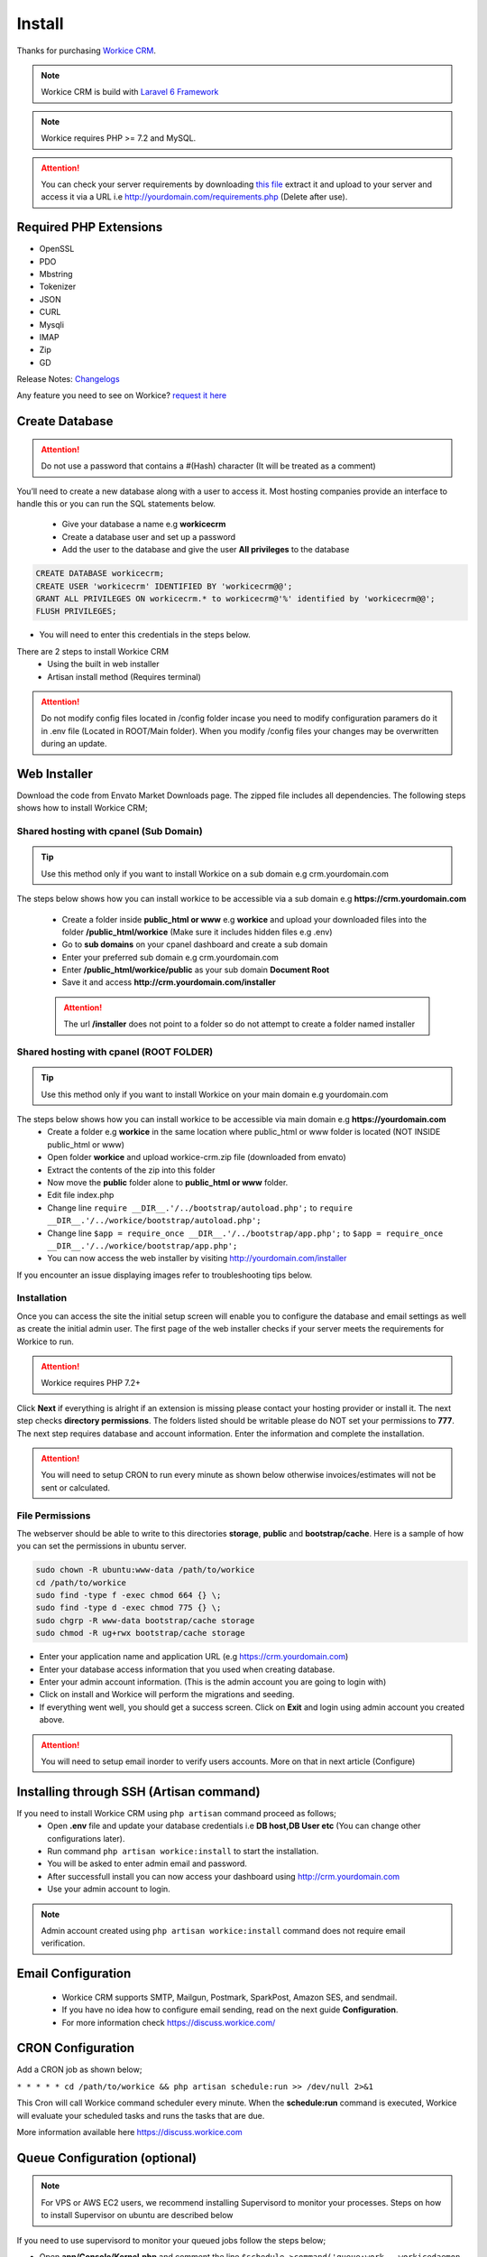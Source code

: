 Install
==============

Thanks for purchasing `Workice CRM <https://workice.com>`__.

.. NOTE:: Workice CRM is build with `Laravel 6 Framework <https://laravel.com>`__

.. Note:: Workice requires PHP >= 7.2 and MySQL.

.. ATTENTION:: You can check your server requirements by downloading `this file <https://dbz0e1mkzg4d4.cloudfront.net/tools/requirements.zip>`__ extract it and upload to your server and access it via a URL i.e http://yourdomain.com/requirements.php (Delete after use).

Required PHP Extensions
^^^^^^^^^^^^^^^^^^^^^^^
- OpenSSL
- PDO
- Mbstring
- Tokenizer
- JSON
- CURL
- Mysqli
- IMAP
- Zip
- GD
  
Release Notes: `Changelogs <changelogs.html>`__ 

Any feature you need to see on Workice? `request it here <https://desk.workice.com>`_

Create Database
^^^^^^^^^^^^^^^^^
.. ATTENTION:: Do not use a password that contains a #(Hash) character (It will be treated as a comment)

You’ll need to create a new database along with a user to access it. Most hosting companies provide an interface to handle this or you can run the SQL statements below.

 - Give your database a name e.g **workicecrm**
 - Create a database user and set up a password
 - Add the user to the database and give the user **All privileges** to the database

.. code-block:: shell

	CREATE DATABASE workicecrm;  
	CREATE USER 'workicecrm' IDENTIFIED BY 'workicecrm@@';  
	GRANT ALL PRIVILEGES ON workicecrm.* to workicecrm@'%' identified by 'workicecrm@@';  
	FLUSH PRIVILEGES;

- You will need to enter this credentials in the steps below.

There are 2 steps to install Workice CRM
 - Using the built in web installer
 - Artisan install method (Requires terminal)
   
.. ATTENTION:: Do not modify config files located in /config folder incase you need to modify configuration paramers do it in .env file (Located in ROOT/Main folder). When you modify /config files your changes may be overwritten during an update.


Web Installer
^^^^^^^^^^^^^^^
Download the code from Envato Market Downloads page. 
The zipped file includes all dependencies.
The following steps shows how to install Workice CRM;

Shared hosting with cpanel (Sub Domain)
""""""""""""""""""""""""""""""""""""""""""""""""""""""
.. TIP:: Use this method only if you want to install Workice on a sub domain e.g crm.yourdomain.com

The steps below shows how you can install workice to be accessible via a sub domain e.g **https://crm.yourdomain.com**

 - Create a folder inside **public_html or www** e.g **workice** and upload your downloaded files into the folder **/public_html/workice** (Make sure it includes hidden files e.g .env)
 - Go to **sub domains** on your cpanel dashboard and create a sub domain
 - Enter your preferred sub domain e.g crm.yourdomain.com
 - Enter **/public_html/workice/public** as your sub domain **Document Root**
 - Save it and access **http://crm.yourdomain.com/installer** 
 
 .. ATTENTION:: The url **/installer** does not point to a folder so do not attempt to create a folder named installer

Shared hosting with cpanel (ROOT FOLDER)
""""""""""""""""""""""""""""""""""""""""""""""""""""""
.. TIP:: Use this method only if you want to install Workice on your main domain e.g yourdomain.com

The steps below shows how you can install workice to be accessible via main domain e.g **https://yourdomain.com**
 - Create a folder e.g **workice** in the same location where public_html or www folder is located (NOT INSIDE public_html or www)
 - Open folder **workice** and upload workice-crm.zip file (downloaded from envato)
 - Extract the contents of the zip into this folder
 - Now move the **public** folder alone to **public_html or www** folder.
 - Edit file index.php
 - Change line ``require __DIR__.'/../bootstrap/autoload.php';`` to ``require __DIR__.'/../workice/bootstrap/autoload.php';``
 - Change line ``$app = require_once __DIR__.'/../bootstrap/app.php';`` to ``$app = require_once __DIR__.'/../workice/bootstrap/app.php';``
 - You can now access the web installer by visiting http://yourdomain.com/installer
   
If you encounter an issue displaying images refer to troubleshooting tips below.

Installation
""""""""""""""
Once you can access the site the initial setup screen will enable you to configure the database and email settings as well as create the initial admin user.
The first page of the web installer checks if your server meets the requirements for Workice to run.

.. ATTENTION:: Workice requires PHP 7.2+

Click **Next** if everything is alright if an extension is missing please contact your hosting provider or install it.
The next step checks **directory permissions**. The folders listed should be writable please do NOT set your permissions to **777**.
The next step requires database and account information. 
Enter the information and complete the installation.

.. ATTENTION:: You will need to setup CRON to run every minute as shown below otherwise invoices/estimates will not be sent or calculated.

File Permissions
""""""""""""""""""
The webserver should be able to write to this directories **storage**, **public** and **bootstrap/cache**.
Here is a sample of how you can set the permissions in ubuntu server.

.. code-block:: shell

   sudo chown -R ubuntu:www-data /path/to/workice
   cd /path/to/workice
   sudo find -type f -exec chmod 664 {} \;
   sudo find -type d -exec chmod 775 {} \;
   sudo chgrp -R www-data bootstrap/cache storage
   sudo chmod -R ug+rwx bootstrap/cache storage

- Enter your application name and application URL (e.g https://crm.yourdomain.com)
- Enter your database access information that you used when creating database.
- Enter your admin account information. (This is the admin account you are going to login with)
- Click on install and Workice will perform the migrations and seeding.
- If everything went well, you should get a success screen. Click on **Exit** and login using admin account you created above.
  

.. ATTENTION:: You will need to setup email inorder to verify users accounts. More on that in next article (Configure)


Installing through SSH (Artisan command)
^^^^^^^^^^^^^^^^^^^^^^^^^^^^^^^^^^^^^^^^^
If you need to install Workice CRM using ``php artisan`` command proceed as follows;
 - Open **.env** file and update your database credentials i.e **DB host,DB User etc** (You can change other configurations later).
 - Run command ``php artisan workice:install`` to start the installation.
 - You will be asked to enter admin email and password.
 - After successfull install you can now access your dashboard using http://crm.yourdomain.com
 - Use your admin account to login.
  
.. NOTE:: Admin account created using ``php artisan workice:install`` command does not require email verification.

Email Configuration
^^^^^^^^^^^^^^^^^^^^^

 - Workice CRM supports SMTP, Mailgun, Postmark, SparkPost, Amazon SES, and sendmail.
 - If you have no idea how to configure email sending, read on the next guide **Configuration**.
 - For more information check https://discuss.workice.com/

CRON Configuration
^^^^^^^^^^^^^^^^^^^^
Add a CRON job as shown below;

``* * * * * cd /path/to/workice && php artisan schedule:run >> /dev/null 2>&1``

This Cron will call Workice command scheduler every minute. When the **schedule:run** command is executed, Workice will evaluate your scheduled tasks and runs the tasks that are due.

More information available here https://discuss.workice.com

Queue Configuration (optional)
^^^^^^^^^^^^^^^^^^^^^^^^^^^^^^^^

.. NOTE:: For VPS or AWS EC2 users, we recommend installing Supervisord to monitor your processes. Steps on how to install Supervisor on ubuntu are described below

If you need to use supervisord to monitor your queued jobs follow the steps below;

- Open **app/Console/Kernel.php** and comment the line ``$schedule->command('queue:work --workicedaemon --queue=default,high,normal,low --tries=3')....``
- Now install/start supervisor as described below;

Installing Supervisor
"""""""""""""""""""""""
Supervisor is a process monitor for the Linux operating system, and will automatically restart your queue:work process if it fails. To install Supervisor on Ubuntu, you may use the following command:

``sudo apt-get install supervisor``

Supervisor configuration files are typically stored in the **/etc/supervisor/conf.d** directory. Within this directory, you may create any number of configuration files that instruct supervisor how your processes should be monitored. For example, let's create a workice-worker.conf file that starts and monitors a queue:work process:

.. code-block:: shell

	[program:workice-worker]
	process_name=%(program_name)s_%(process_num)02d
	command=php /path/to/workice/artisan queue:work --queue=default,high,normal,low --tries=3
	autostart=true
	autorestart=true
	user=ubuntu
	numprocs=1
	redirect_stderr=true
	stdout_logfile=/path/to/workice/worker.log

You can refer to `laravel docs <https://laravel.com/docs/5.7/queues#supervisor-configuration>`__ 

Starting Supervisor
""""""""""""""""""""""
Once the configuration file has been created, you may update the Supervisor configuration and start the processes using the following commands:

``sudo supervisorctl reread``

``sudo supervisorctl update``

``sudo supervisorctl restart all``

For more information on Supervisor, consult the Supervisor documentation.


See the `details here <configure.html>`_ for additional configuration options.

Troubleshooting
^^^^^^^^^^^^^^^^^

- Check your webserver log (ie, /var/log/apache2/error.log) and the application logs (storage/logs/laravel-error.log) for more details or set ``APP_DEBUG=true`` in .env
- Getting 404 not found when i access http://crm.mydomain.com/installer - Ensure your sub domain ROOT Document points to /path/to/workice/public folder and not /path/to/workice folder.
- I cannot see a folder named **installer** - The url /installer is a laravel route and not a folder. You will be redirected to /installer if the application detects that the app needs to be installed.
- To resolve ``file_put_contents(...): failed to open stream: Permission denied`` run ``chmod -R 777 storage`` then ``chmod -R 755 storage``
- Running ``composer install --no-dev`` and ``composer dump-autoload`` can sometimes help with composer problems.
- Getting error message "Database connection/migration failed" all database credentials are correct. Check that your database user has enough privileges to perform database actions, workice database should be empty or your password contains a #(Hash).
- Composer install error: ``Fatal error: Allowed memory size of...`` Try the following: ``php -d memory_limit=128M /usr/local/bin/composer install --no-dev``
- If you are installing on PHP 7.3 and encounter an error ``preg_match_all(): JIT compilation failed: no more memory`` you will need to modify your php.ini file and enter **pcre.jit=0** to fix the issue.
- My images are not loading - May be caused by wrong symlink. Edit public/index.php file and write this line at the top of the code after ``<?php`` opening tag ``symlink('../your-crm-folder/storage/app/public', './storage');``
- My CRONs are not running and i get an error **ErrorException with message 'Invalid argument supplied for foreach()' in /home/project/vendor/symfony/console/Input/ArgvInput.php** to fix this, enter your CRON to run every minute as shown ``php -d register_argc_argv=On /path/to/workice/artisan schedule:run >/dev/null``
- Not receiving emails and invoices/estimates balances are not shown correctly. You need to setup CRONS as shown above to fix that.
